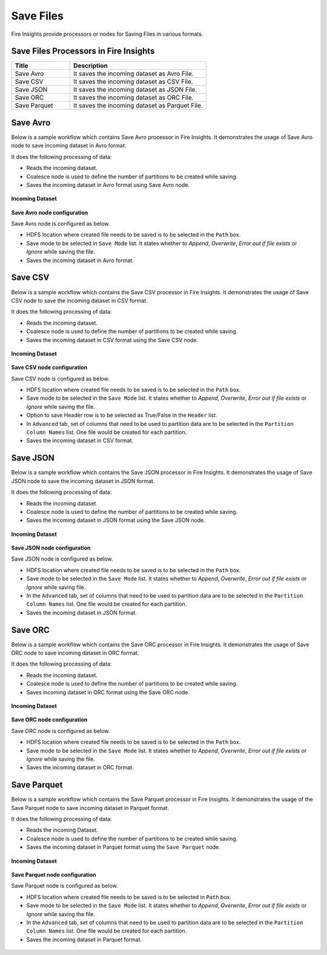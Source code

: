 Save Files
==========

Fire Insights provide processors or nodes for Saving Files in various formats.


Save Files Processors in Fire Insights
----------------------------------------


.. list-table::
   :widths: 30 70
   :header-rows: 1

   * - Title
     - Description
   * - Save Avro
     - It saves the incoming dataset as Avro File.
   * - Save CSV
     - It saves the incoming dataset as CSV File.
   * - Save JSON
     - It saves the incoming dataset as JSON File.
   * - Save ORC
     - It saves the incoming dataset as ORC File.
   * - Save Parquet
     - It saves the incoming dataset as Parquet File.

	 
Save Avro
----------------------------------------

Below is a sample workflow which contains Save Avro processor in Fire Insights. It demonstrates the usage of Save Avro node to save incoming dataset in Avro format.

It does the following processing of data:

*	Reads the incoming dataset.
*	Coalesce node is used to define the number of partitions to be created while saving.
*	Saves the incoming dataset in Avro format using Save Avro node.

.. figure:: ../../_assets/user-guide/read-write/save-files/save-avro-wf.png
   :alt: savefiles_userguide
   :width: 50%
   
**Incoming Dataset**

.. figure:: ../../_assets/user-guide/read-write/save-files/InputData.png
   :alt: savefiles_userguide
   :width: 75%
   
**Save Avro node configuration**

Save Avro node is configured as below.

*	HDFS location where created file needs to be saved is to be selected in the ``Path`` box.
*	Save mode to be selected in ``Save Mode`` list. It states whether to *Append*, *Overwrite*, *Error out if file exists* or *Ignore* while saving the file.
*	Saves the incoming dataset in Avro format.

.. figure:: ../../_assets/user-guide/read-write/save-files/AvroConfig.png
   :alt: savefiles_userguide
   :width: 75%
   
Save CSV
----------------------------------------

Below is a sample workflow which contains the Save CSV processor in Fire Insights. It demonstrates the usage of Save CSV node to save the incoming dataset in CSV format.

It does the following processing of data:

*	Reads the incoming dataset.
*	Coalesce node is used to define the number of partitions to be created while saving.
*	Saves the incoming dataset in CSV format using  the Save CSV node.

.. figure:: ../../_assets/user-guide/read-write/save-files/save-csv-wf.png
   :alt: savefiles_userguide
   :width: 50%
   
**Incoming Dataset**

.. figure:: ../../_assets/user-guide/read-write/save-files/InputData.png
   :alt: savefiles_userguide
   :width: 75%
   
**Save CSV node configuration**

Save CSV node is configured as below.

*	HDFS location where created file needs to be saved is to be selected in the ``Path`` box.
*	Save mode to be selected in the ``Save Mode`` list. It states whether to *Append*, *Overwrite*, *Error out if file exists* or *Ignore* while saving the file.
*	Option to save Header row is to be selected as True/False in the ``Header`` list.
*	In ``Advanced`` tab, set of columns that need to be used to partition data are to be selected in the ``Partition Column Names`` list. One file would be created for each partition.
*	Saves the incoming dataset in CSV format.

.. figure:: ../../_assets/user-guide/read-write/save-files/CSVGenConfig.png
   :alt: savefiles_userguide
   :width: 75%
   
.. figure:: ../../_assets/user-guide/read-write/save-files/CSVAdvConfig.png
   :alt: savefiles_userguide
   :width: 75%
   
Save JSON
----------------------------------------

Below is a sample workflow which contains the Save JSON processor in Fire Insights. It demonstrates the usage of Save JSON node to save the incoming dataset in JSON format.

It does the following processing of data:

*	Reads the incoming dataset.
*	Coalesce node is used to define the number of partitions to be created while saving.
*	Saves the incoming dataset in JSON format using the Save JSON node.

.. figure:: ../../_assets/user-guide/read-write/save-files/save-json-wf.png
   :alt: savefiles_userguide
   :width: 50%
   
**Incoming Dataset**

.. figure:: ../../_assets/user-guide/read-write/save-files/InputData.png
   :alt: savefiles_userguide
   :width: 75%
   
**Save JSON node configuration**

Save JSON node is configured as below.

*	HDFS location where created file needs to be saved is to be selected in the ``Path`` box.
*	Save mode to be selected in the ``Save Mode`` list. It states whether to *Append*, *Overwrite*, *Error out if file exists* or *Ignore* while saving file.
*	In the ``Advanced`` tab, set of columns that need to be used to partition data are to be selected in the ``Partition Column Names`` list. One file would be created for each partition.
*	Saves the incoming dataset in JSON format.

.. figure:: ../../_assets/user-guide/read-write/save-files/JsonGenConfig.png
   :alt: savefiles_userguide
   :width: 75%
   
.. figure:: ../../_assets/user-guide/read-write/save-files/JsonAdvConfig.png
   :alt: savefiles_userguide
   :width: 75%
   
Save ORC
----------------------------------------

Below is a sample workflow which contains the Save ORC processor in Fire Insights. It demonstrates the usage of Save ORC node to save incoming dataset in ORC format.

It does the following processing of data:

*	Reads the incoming dataset.
*	Coalesce node is used to define the number of partitions to be created while saving.
*	Saves incoming dataset in ORC format using the Save ORC node.

.. figure:: ../../_assets/user-guide/read-write/save-files/save-orc-wf.png
   :alt: savefiles_userguide
   :width: 50%
   
**Incoming Dataset**

.. figure:: ../../_assets/user-guide/read-write/save-files/InputData.png
   :alt: savefiles_userguide
   :width: 75%
   
**Save ORC node configuration**

Save ORC node is configured as below.

*	HDFS location where created file needs to be saved is to be selected in the ``Path`` box.
*	Save mode to be selected in the ``Save Mode`` list. It states whether to *Append*, *Overwrite*, *Error out if file exists* or *Ignore* while saving the file.
*	Saves the incoming dataset in ORC format.

.. figure:: ../../_assets/user-guide/read-write/save-files/OrcGenConfig.png
   :alt: savefiles_userguide
   :width: 75%

Save Parquet
----------------------------------------

Below is a sample workflow which contains the Save Parquet processor in Fire Insights. It demonstrates the usage of the Save Parquet node to save incoming dataset in Parquet format.

It does the following processing of data:

*	Reads the incoming Dataset.
*	Coalesce node is used to define the number of partitions to be created while saving.
*	Saves the incoming dataset in Parquet format using the ``Save Parquet`` node.

.. figure:: ../../_assets/user-guide/read-write/save-files/save-parquet-wf.png
   :alt: savefiles_userguide
   :width: 50%
   
**Incoming Dataset**

.. figure:: ../../_assets/user-guide/read-write/save-files/InputData.png
   :alt: savefiles_userguide
   :width: 75%
   
**Save Parquet node configuration**

Save Parquet node is configured as below.

*	HDFS location where created file needs to be saved is to be selected in ``Path`` box.
*	Save mode to be selected in the ``Save Mode`` list. It states whether to *Append*, *Overwrite*, *Error out if file exists* or *Ignore* while saving the file.
*	In the ``Advanced`` tab, set of columns that need to be used to partition data are to be selected in the ``Partition Column Names`` list. One file would be created for each partition.
*	Saves the incoming dataset in Parquet format.

.. figure:: ../../_assets/user-guide/read-write/save-files/ParquetGenConfig.png
   :alt: savefiles_userguide
   :width: 75%
   
.. figure:: ../../_assets/user-guide/read-write/save-files/ParquetAdvConfig.png
   :alt: savefiles_userguide
   :width: 75%

